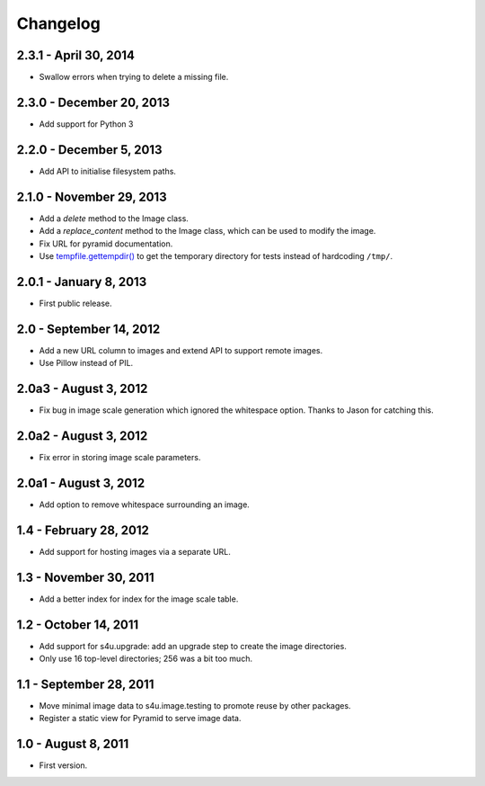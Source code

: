 Changelog
=========

2.3.1 - April 30, 2014
----------------------

- Swallow errors when trying to delete a missing file.


2.3.0 - December 20, 2013
-------------------------

- Add support for Python 3


2.2.0 - December 5, 2013
------------------------

- Add API to initialise filesystem paths.


2.1.0 - November 29, 2013
-------------------------

- Add a `delete` method to the Image class.

- Add a `replace_content` method to the Image class, which can be used to
  modify the image.

- Fix URL for pyramid documentation.

- Use `tempfile.gettempdir()
  <http://docs.python.org//library/tempfile#tempfile.gettempdir>`_ to get the
  temporary directory for tests instead of hardcoding ``/tmp/``.


2.0.1 - January 8, 2013
-----------------------

- First public release.


2.0 - September 14, 2012
------------------------

- Add a new URL column to images and extend API to support remote images.

- Use Pillow instead of PIL.


2.0a3 - August 3, 2012
----------------------

- Fix bug in image scale generation which ignored the whitespace option.
  Thanks to Jason for catching this.

2.0a2 - August 3, 2012
----------------------

- Fix error in storing image scale parameters.


2.0a1 - August 3, 2012
----------------------

- Add option to remove whitespace surrounding an image.


1.4 - February 28, 2012
-----------------------

- Add support for hosting images via a separate URL.


1.3 - November 30, 2011
-----------------------

- Add a better index for index for the image scale table.


1.2 - October 14, 2011
----------------------

- Add support for s4u.upgrade: add an upgrade step to create the image
  directories.

- Only use 16 top-level directories; 256 was a bit too much.


1.1 - September 28, 2011
------------------------

- Move minimal image data to s4u.image.testing to promote reuse by other
  packages.

- Register a static view for Pyramid to serve image data.


1.0 - August 8, 2011
--------------------

- First version.
